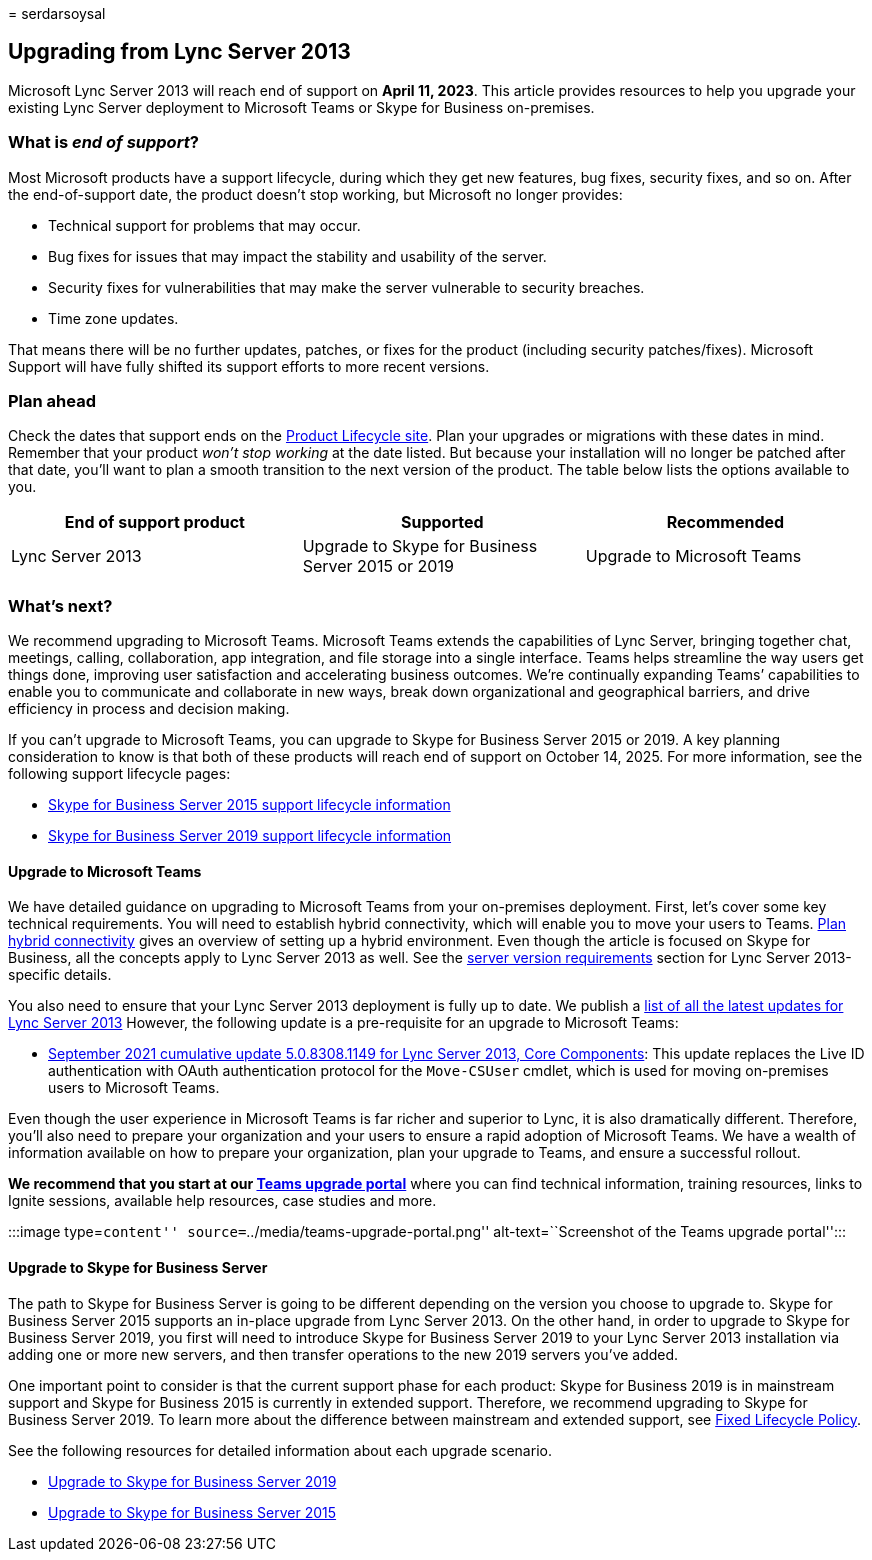 = 
serdarsoysal

== Upgrading from Lync Server 2013

Microsoft Lync Server 2013 will reach end of support on *April 11,
2023*. This article provides resources to help you upgrade your existing
Lync Server deployment to Microsoft Teams or Skype for Business
on-premises.

=== What is _end of support_?

Most Microsoft products have a support lifecycle, during which they get
new features, bug fixes, security fixes, and so on. After the
end-of-support date, the product doesn’t stop working, but Microsoft no
longer provides:

* Technical support for problems that may occur.
* Bug fixes for issues that may impact the stability and usability of
the server.
* Security fixes for vulnerabilities that may make the server vulnerable
to security breaches.
* Time zone updates.

That means there will be no further updates, patches, or fixes for the
product (including security patches/fixes). Microsoft Support will have
fully shifted its support efforts to more recent versions.

=== Plan ahead

Check the dates that support ends on the
link:/lifecycle/products/microsoft-lync-server-2013[Product Lifecycle
site]. Plan your upgrades or migrations with these dates in mind.
Remember that your product _won’t stop working_ at the date listed. But
because your installation will no longer be patched after that date,
you’ll want to plan a smooth transition to the next version of the
product. The table below lists the options available to you.

[width="100%",cols="34%,33%,33%",options="header",]
|===
|End of support product |Supported |Recommended
|Lync Server 2013 |Upgrade to Skype for Business Server 2015 or 2019
|Upgrade to Microsoft Teams
|===

=== What’s next?

We recommend upgrading to Microsoft Teams. Microsoft Teams extends the
capabilities of Lync Server, bringing together chat, meetings, calling,
collaboration, app integration, and file storage into a single
interface. Teams helps streamline the way users get things done,
improving user satisfaction and accelerating business outcomes. We’re
continually expanding Teams’ capabilities to enable you to communicate
and collaborate in new ways, break down organizational and geographical
barriers, and drive efficiency in process and decision making.

If you can’t upgrade to Microsoft Teams, you can upgrade to Skype for
Business Server 2015 or 2019. A key planning consideration to know is
that both of these products will reach end of support on October 14,
2025. For more information, see the following support lifecycle pages:

* link:/lifecycle/products/skype-for-business-server-2015[Skype for
Business Server 2015 support lifecycle information]
* link:/lifecycle/products/skype-for-business-server-2019[Skype for
Business Server 2019 support lifecycle information]

==== Upgrade to Microsoft Teams

We have detailed guidance on upgrading to Microsoft Teams from your
on-premises deployment. First, let’s cover some key technical
requirements. You will need to establish hybrid connectivity, which will
enable you to move your users to Teams.
link:/SkypeForBusiness/hybrid/plan-hybrid-connectivity[Plan hybrid
connectivity] gives an overview of setting up a hybrid environment. Even
though the article is focused on Skype for Business, all the concepts
apply to Lync Server 2013 as well. See the
link:/SkypeForBusiness/hybrid/plan-hybrid-connectivity#server-version-requirements[server
version requirements] section for Lync Server 2013-specific details.

You also need to ensure that your Lync Server 2013 deployment is fully
up to date. We publish a
https://support.microsoft.com/topic/updates-for-lync-server-2013-a2a042ac-79f0-2665-7453-0a541fb25164[list
of all the latest updates for Lync Server 2013] However, the following
update is a pre-requisite for an upgrade to Microsoft Teams:

* https://support.microsoft.com/topic/september-2021-cumulative-update-5-0-8308-1149-for-lync-server-2013-core-components-6755903a-fc9a-44d2-b835-2a6d01f14043[September
2021 cumulative update 5.0.8308.1149 for Lync Server 2013&#44; Core
Components]: This update replaces the Live ID authentication with OAuth
authentication protocol for the `Move-CSUser` cmdlet, which is used for
moving on-premises users to Microsoft Teams.

Even though the user experience in Microsoft Teams is far richer and
superior to Lync, it is also dramatically different. Therefore, you’ll
also need to prepare your organization and your users to ensure a rapid
adoption of Microsoft Teams. We have a wealth of information available
on how to prepare your organization, plan your upgrade to Teams, and
ensure a successful rollout.

*We recommend that you start at our
link:/MicrosoftTeams/upgrade-skype-teams[Teams upgrade portal]* where
you can find technical information, training resources, links to Ignite
sessions, available help resources, case studies and more.

:::image type=``content'' source=``../media/teams-upgrade-portal.png''
alt-text=``Screenshot of the Teams upgrade portal'':::

==== Upgrade to Skype for Business Server

The path to Skype for Business Server is going to be different depending
on the version you choose to upgrade to. Skype for Business Server 2015
supports an in-place upgrade from Lync Server 2013. On the other hand,
in order to upgrade to Skype for Business Server 2019, you first will
need to introduce Skype for Business Server 2019 to your Lync Server
2013 installation via adding one or more new servers, and then transfer
operations to the new 2019 servers you’ve added.

One important point to consider is that the current support phase for
each product: Skype for Business 2019 is in mainstream support and Skype
for Business 2015 is currently in extended support. Therefore, we
recommend upgrading to Skype for Business Server 2019. To learn more
about the difference between mainstream and extended support, see
link:/lifecycle/policies/fixed[Fixed Lifecycle Policy].

See the following resources for detailed information about each upgrade
scenario.

* link:/skypeforbusiness/migration/migration-to-skype-for-business-server-2019[Upgrade
to Skype for Business Server 2019]
* link:/skypeforbusiness/deploy/upgrade-to-skype-for-business-server[Upgrade
to Skype for Business Server 2015]
